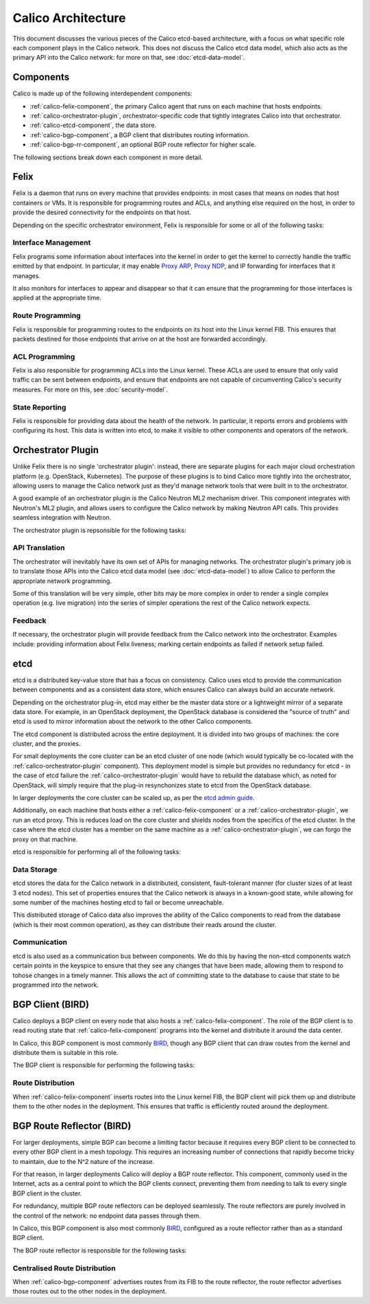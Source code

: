 .. # Copyright (c) Metaswitch Networks 2015. All rights reserved.
   #
   #    Licensed under the Apache License, Version 2.0 (the "License"); you may
   #    not use this file except in compliance with the License. You may obtain
   #    a copy of the License at
   #
   #         http://www.apache.org/licenses/LICENSE-2.0
   #
   #    Unless required by applicable law or agreed to in writing, software
   #    distributed under the License is distributed on an "AS IS" BASIS,
   #    WITHOUT WARRANTIES OR CONDITIONS OF ANY KIND, either express or
   #    implied. See the License for the specific language governing
   #    permissions and limitations under the License.

Calico Architecture
===================

This document discusses the various pieces of the Calico etcd-based
architecture, with a focus on what specific role each component plays in the
Calico network. This does not discuss the Calico etcd data model, which also
acts as the primary API into the Calico network: for more on that, see
:doc:`etcd-data-model`.

.. _etcd: https://github.com/coreos/etcd

Components
----------

Calico is made up of the following interdependent components:

- :ref:`calico-felix-component`, the primary Calico agent that runs on each
  machine that hosts endpoints.
- :ref:`calico-orchestrator-plugin`, orchestrator-specific code that tightly
  integrates Calico into that orchestrator.
- :ref:`calico-etcd-component`, the data store.
- :ref:`calico-bgp-component`, a BGP client that distributes routing
  information.
- :ref:`calico-bgp-rr-component`, an optional BGP route reflector for higher
  scale.

The following sections break down each component in more detail.


.. _calico-felix-component:

Felix
-----

Felix is a daemon that runs on every machine that provides endpoints: in most
cases that means on nodes that host containers or VMs. It is responsible for
programming routes and ACLs, and anything else required on the host, in order
to provide the desired connectivity for the endpoints on that host.

Depending on the specific orchestrator environment, Felix is responsible for
some or all of the following tasks:

Interface Management
~~~~~~~~~~~~~~~~~~~~

Felix programs some information about interfaces into the kernel in order to
get the kernel to correctly handle the traffic emitted by that endpoint. In
particular, it may enable `Proxy ARP`_, `Proxy NDP`_, and IP forwarding for
interfaces that it manages.

It also monitors for interfaces to appear and disappear so that it can ensure
that the programming for those interfaces is applied at the appropriate time.

.. _Proxy ARP: http://en.wikipedia.org/wiki/Proxy_ARP
.. _Proxy NDP: http://en.wikipedia.org/wiki/Neighbor_Discovery_Protocol

Route Programming
~~~~~~~~~~~~~~~~~

Felix is responsible for programming routes to the endpoints on its host into
the Linux kernel FIB. This ensures that packets destined for those endpoints
that arrive on at the host are forwarded accordingly.

ACL Programming
~~~~~~~~~~~~~~~

Felix is also responsible for programming ACLs into the Linux kernel. These
ACLs are used to ensure that only valid traffic can be sent between
endpoints, and ensure that endpoints are not capable of circumventing
Calico's security measures. For more on this, see :doc:`security-model`.

State Reporting
~~~~~~~~~~~~~~~

Felix is responsible for providing data about the health of the network. In
particular, it reports errors and problems with configuring its host. This data
is written into etcd, to make it visible to other components and operators of
the network.


.. _calico-orchestrator-plugin:

Orchestrator Plugin
-------------------

Unlike Felix there is no single 'orchestrator plugin': instead, there are
separate plugins for each major cloud orchestration platform (e.g. OpenStack,
Kubernetes). The purpose of these plugins is to bind Calico more tightly into
the orchestrator, allowing users to manage the Calico network just as they'd
manage network tools that were built in to the orchestrator.

A good example of an orchestrator plugin is the Calico Neutron ML2 mechanism
driver. This component integrates with Neutron's ML2 plugin, and allows users
to configure the Calico network by making Neutron API calls. This provides
seamless integration with Neutron.

The orchestrator plugin is repsonsible for the following tasks:

API Translation
~~~~~~~~~~~~~~~

The orchestrator will inevitably have its own set of APIs for managing
networks. The orchestrator plugin's primary job is to translate those APIs into
the Calico etcd data model (see :doc:`etcd-data-model`) to allow Calico to
perform the appropriate network programming.

Some of this translation will be very simple, other bits may be more complex in
order to render a single complex operation (e.g. live migration) into the
series of simpler operations the rest of the Calico network expects.

Feedback
~~~~~~~~

If necessary, the orchestrator plugin will provide feedback from the Calico
network into the orchestrator. Examples include: providing information about
Felix liveness; marking certain endpoints as failed if network setup failed.


.. _calico-etcd-component:

etcd
----

etcd is a distributed key-value store that has a focus on consistency. 
Calico uses etcd to provide the communication between components and as a
consistent data store, which ensures Calico can always build an accurate 
network.

Depending on the orchestrator plug-in, etcd may either be the master data store
or a lightweight mirror of a separate data store.  For example, in an
OpenStack deployment, the OpenStack database is considered the "source of
truth" and etcd is used to mirror information about the network to the other
Calico components.

The etcd component is distributed across the entire deployment. It is divided
into two groups of machines: the core cluster, and the proxies.

For small deployments the core cluster can be an etcd cluster of one node
(which would typically be co-located with the :ref:`calico-orchestrator-plugin`
component). This deployment model is simple but provides no redundancy for
etcd - in the case of etcd failure the :ref:`calico-orchestrator-plugin` would
have to rebuild the database which, as noted for OpenStack, will simply require
that the plug-in resynchonizes state to etcd from the OpenStack database.

In larger deployments the core cluster can be scaled up, as per the 
`etcd admin guide`_.

Additionally, on each machine that hosts either a
:ref:`calico-felix-component` or a :ref:`calico-orchestrator-plugin`, we run
an etcd proxy. This is reduces load on the core cluster and shields nodes from
the specifics of the etcd cluster. In the case where the etcd cluster has a
member on the same machine as a :ref:`calico-orchestrator-plugin`, we can
forgo the proxy on that machine.

etcd is responsible for performing all of the following tasks:

.. _etcd admin guide: https://github.com/coreos/etcd/blob/master/Documentation/admin_guide.md#optimal-cluster-size

Data Storage
~~~~~~~~~~~~

etcd stores the data for the Calico network in a distributed, consistent,
fault-tolerant manner (for cluster sizes of at least 3 etcd nodes). This set of
properties ensures that the Calico network is always in a known-good state,
while allowing for some number of the machines hosting etcd to fail or become unreachable.

This distributed storage of Calico data also improves the ability of the Calico
components to read from the database (which is their most common operation), as
they can distribute their reads around the cluster.

Communication
~~~~~~~~~~~~~

etcd is also used as a communication bus between components. We do this by
having the non-etcd components watch certain points in the keyspice to ensure
that they see any changes that have been made, allowing them to respond to
tohose changes in a timely manner. This allows the act of committing state
to the database to cause that state to be programmed into the network.


.. _calico-bgp-component:

BGP Client (BIRD)
-----------------

Calico deploys a BGP client on every node that also hosts a
:ref:`calico-felix-component`. The role of the BGP client is to read routing
state that :ref:`calico-felix-component` programs into the kernel and
distribute it around the data center.

In Calico, this BGP component is most commonly `BIRD`_, though any BGP client
that can draw routes from the kernel and distribute them is suitable in this
role.

The BGP client is responsible for performing the following tasks:

.. _BIRD: http://bird.network.cz/

Route Distribution
~~~~~~~~~~~~~~~~~~

When :ref:`calico-felix-component` inserts routes into the Linux kernel FIB,
the BGP client will pick them up and distribute them to the other nodes in the
deployment. This ensures that traffic is efficiently routed around the
deployment.


.. _calico-bgp-rr-component:

BGP Route Reflector (BIRD)
--------------------------

For larger deployments, simple BGP can become a limiting factor because it
requires every BGP client to be connected to every other BGP client in a mesh
topology. This requires an increasing number of connections that rapidly
become tricky to maintain, due to the N^2 nature of the increase.

For that reason, in larger deployments Calico will deploy a BGP route
reflector. This component, commonly used in the Internet, acts as a central
point to which the BGP clients connect, preventing them from needing to talk to
every single BGP client in the cluster.

For redundancy, multiple BGP route reflectors can be deployed seamlessly. The
route reflectors are purely involved in the control of the network: no endpoint
data passes through them.

In Calico, this BGP component is also most commonly `BIRD`_, configured as a
route reflector rather than as a standard BGP client.

The BGP route reflector is responsible for the following tasks:

Centralised Route Distribution
~~~~~~~~~~~~~~~~~~~~~~~~~~~~~~

When :ref:`calico-bgp-component` advertises routes from its FIB to the route
reflector, the route reflector advertises those routes out to the other nodes
in the deployment.
